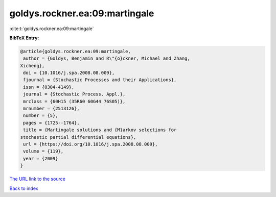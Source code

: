 goldys.rockner.ea:09:martingale
===============================

:cite:t:`goldys.rockner.ea:09:martingale`

**BibTeX Entry:**

.. code-block:: bibtex

   @article{goldys.rockner.ea:09:martingale,
    author = {Goldys, Benjamin and R\"{o}ckner, Michael and Zhang,
   Xicheng},
    doi = {10.1016/j.spa.2008.08.009},
    fjournal = {Stochastic Processes and their Applications},
    issn = {0304-4149},
    journal = {Stochastic Process. Appl.},
    mrclass = {60H15 (35R60 60G44 76S05)},
    mrnumber = {2513126},
    number = {5},
    pages = {1725--1764},
    title = {Martingale solutions and {M}arkov selections for
   stochastic partial differential equations},
    url = {https://doi.org/10.1016/j.spa.2008.08.009},
    volume = {119},
    year = {2009}
   }
`The URL link to the source <ttps://doi.org/10.1016/j.spa.2008.08.009}>`_


`Back to index <../By-Cite-Keys.html>`_
